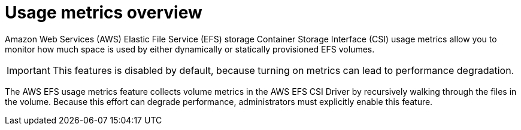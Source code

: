 // Module included in the following assemblies:
//
// * storage/persistent_storage/persistent-storage-csi-aws-efs.adoc
//
:_mod-docs-content-type: CONCEPT
[id="efs-metrics-overview_{context}"]
= Usage metrics overview

Amazon Web Services (AWS) Elastic File Service (EFS) storage Container Storage Interface (CSI) usage metrics allow you to monitor how much space is used by either dynamically or statically provisioned EFS volumes.

[IMPORTANT]
====
This features is disabled by default, because turning on metrics can lead to performance degradation.
====

The AWS EFS usage metrics feature collects volume metrics in the AWS EFS CSI Driver by recursively walking through the files in the volume. Because this effort can degrade performance, administrators must explicitly enable this feature.

